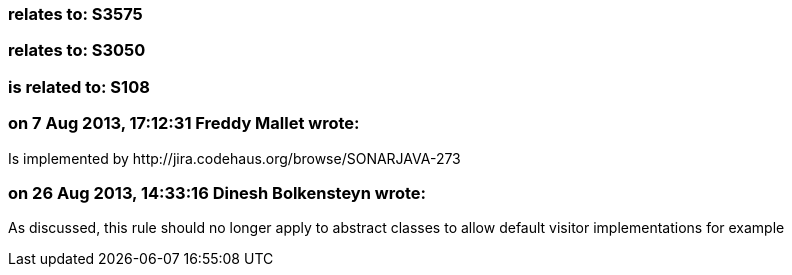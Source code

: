 === relates to: S3575

=== relates to: S3050

=== is related to: S108

=== on 7 Aug 2013, 17:12:31 Freddy Mallet wrote:
Is implemented by \http://jira.codehaus.org/browse/SONARJAVA-273

=== on 26 Aug 2013, 14:33:16 Dinesh Bolkensteyn wrote:
As discussed, this rule should no longer apply to abstract classes to allow default visitor implementations for example

